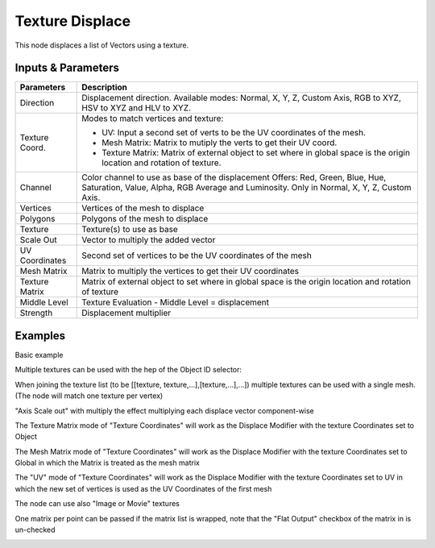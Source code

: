 Texture Displace
================

This node displaces a list of Vectors using a texture.

Inputs & Parameters
-------------------

+----------------+-------------------------------------------------------------------------+
| Parameters     | Description                                                             |
+================+=========================================================================+
| Direction      | Displacement direction.                                                 |
|                | Available modes: Normal, X, Y, Z, Custom Axis, RGB to XYZ, HSV to XYZ   |
|                | and HLV to XYZ.                                                         |
+----------------+-------------------------------------------------------------------------+
| Texture Coord. | Modes to match vertices and texture:                                    |
|                |                                                                         |
|                | - UV: Input a second set of verts to be the UV coordinates of           |
|                |   the mesh.                                                             |
|                | - Mesh Matrix: Matrix to mutiply the verts to get their UV coord.       |
|                | - Texture Matrix: Matrix of external object to set where in global      |
|                |   space is the origin location and rotation of texture.                 |
+----------------+-------------------------------------------------------------------------+
| Channel        | Color channel to use as base of the displacement                        |
|                | Offers: Red, Green, Blue, Hue, Saturation, Value, Alpha, RGB Average    |
|                | and Luminosity.                                                         |
|                | Only in Normal, X, Y, Z, Custom Axis.                                   |
+----------------+-------------------------------------------------------------------------+
| Vertices       | Vertices of the mesh to displace                                        |
+----------------+-------------------------------------------------------------------------+
| Polygons       | Polygons of the mesh to displace                                        |
+----------------+-------------------------------------------------------------------------+
| Texture        | Texture(s) to use as base                                               |
+----------------+-------------------------------------------------------------------------+
| Scale Out      | Vector to multiply the added vector                                     |
+----------------+-------------------------------------------------------------------------+
| UV Coordinates | Second set of vertices to be the UV coordinates of the mesh             |
+----------------+-------------------------------------------------------------------------+
| Mesh Matrix    | Matrix to multiply the vertices to get their UV coordinates             |
+----------------+-------------------------------------------------------------------------+
| Texture Matrix | Matrix of external object to set where in global space is the origin    |
|                | location and rotation of texture                                        |
+----------------+-------------------------------------------------------------------------+
| Middle Level   | Texture Evaluation - Middle Level = displacement                        |
+----------------+-------------------------------------------------------------------------+
| Strength       | Displacement multiplier                                                 |
+----------------+-------------------------------------------------------------------------+

Examples
--------

Basic example

.. image:: https://raw.githubusercontent.com/vicdoval/sverchok/docs_images/images_for_docs/transforms/texture_displace/texture_displace_sverchok_blender_example_1.png

Multiple textures can be used with the hep of the Object ID selector:

.. image:: https://raw.githubusercontent.com/vicdoval/sverchok/docs_images/images_for_docs/transforms/texture_displace/texture_displace_sverchok_blender_example_2.png

When joining the texture list (to be [[texture, texture,...],[texture,...],...]) multiple textures can be used with a single mesh. (The node will match one texture per vertex)

.. image:: https://raw.githubusercontent.com/vicdoval/sverchok/docs_images/images_for_docs/transforms/texture_displace/texture_displace_sverchok_blender_example_3.png

"Axis Scale out" with multiply the effect multiplying each displace vector component-wise

.. image:: https://raw.githubusercontent.com/vicdoval/sverchok/docs_images/images_for_docs/transforms/texture_displace/texture_displace_sverchok_blender_example_4.png

The Texture Matrix mode of "Texture Coordinates" will work as the Displace Modifier with the texture Coordinates set to Object

.. image:: https://raw.githubusercontent.com/vicdoval/sverchok/docs_images/images_for_docs/transforms/texture_displace/texture_displace_sverchok_blender_example_5.png

The Mesh Matrix mode of "Texture Coordinates" will work as the Displace Modifier with the texture Coordinates set to Global in which the Matrix is treated as the mesh matrix

.. image:: https://raw.githubusercontent.com/vicdoval/sverchok/docs_images/images_for_docs/transforms/texture_displace/texture_displace_sverchok_blender_example_6.png

The "UV" mode of "Texture Coordinates" will work as the Displace Modifier with the texture Coordinates set to UV in which the new set of vertices is used as the UV Coordinates of the first mesh

.. image:: https://raw.githubusercontent.com/vicdoval/sverchok/docs_images/images_for_docs/transforms/texture_displace/texture_displace_sverchok_blender_example_7.png

The node can use also "Image or Movie" textures

.. image:: https://raw.githubusercontent.com/vicdoval/sverchok/docs_images/images_for_docs/transforms/texture_displace/texture_displace_sverchok_blender_example_8.png

One matrix per point can be passed if the matrix list is wrapped, note that the "Flat Output" checkbox of the matrix in is un-checked

.. image:: https://raw.githubusercontent.com/vicdoval/sverchok/docs_images/images_for_docs/transforms/texture_displace/texture_evaluate_sverchok_blender_example_9.png
